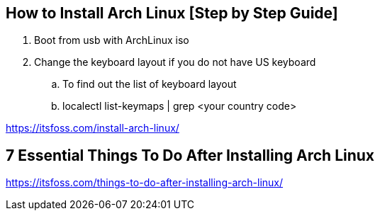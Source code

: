 == How to Install Arch Linux [Step by Step Guide]

. Boot from usb with ArchLinux iso
. Change the keyboard layout if you do not have US keyboard
.. To find out the list of keyboard layout 
.. localectl list-keymaps | grep <your country code>

https://itsfoss.com/install-arch-linux/

== 7 Essential Things To Do After Installing Arch Linux 
https://itsfoss.com/things-to-do-after-installing-arch-linux/
